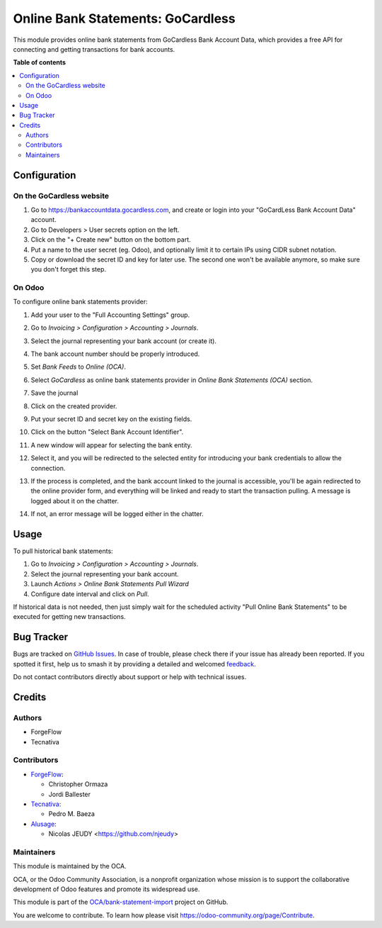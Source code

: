 ==================================
Online Bank Statements: GoCardless
==================================

.. 
   !!!!!!!!!!!!!!!!!!!!!!!!!!!!!!!!!!!!!!!!!!!!!!!!!!!!
   !! This file is generated by oca-gen-addon-readme !!
   !! changes will be overwritten.                   !!
   !!!!!!!!!!!!!!!!!!!!!!!!!!!!!!!!!!!!!!!!!!!!!!!!!!!!
   !! source digest: sha256:7ab70d9d2a3900c480451072d76c9af5c6b540c14c5d8a4f60c3e38ca19134da
   !!!!!!!!!!!!!!!!!!!!!!!!!!!!!!!!!!!!!!!!!!!!!!!!!!!!

.. |badge1| image:: https://img.shields.io/badge/maturity-Beta-yellow.png
    :target: https://odoo-community.org/page/development-status
    :alt: Beta
.. |badge2| image:: https://img.shields.io/badge/licence-AGPL--3-blue.png
    :target: http://www.gnu.org/licenses/agpl-3.0-standalone.html
    :alt: License: AGPL-3
.. |badge3| image:: https://img.shields.io/badge/github-OCA%2Fbank--statement--import-lightgray.png?logo=github
    :target: https://github.com/OCA/bank-statement-import/tree/16.0/account_statement_import_online_gocardless
    :alt: OCA/bank-statement-import
.. |badge4| image:: https://img.shields.io/badge/weblate-Translate%20me-F47D42.png
    :target: https://translation.odoo-community.org/projects/bank-statement-import-16-0/bank-statement-import-16-0-account_statement_import_online_gocardless
    :alt: Translate me on Weblate
.. |badge5| image:: https://img.shields.io/badge/runboat-Try%20me-875A7B.png
    :target: https://runboat.odoo-community.org/builds?repo=OCA/bank-statement-import&target_branch=16.0
    :alt: Try me on Runboat

|badge1| |badge2| |badge3| |badge4| |badge5|

This module provides online bank statements from GoCardless Bank Account Data,
which provides a free API for connecting and getting transactions for bank
accounts.

**Table of contents**

.. contents::
   :local:

Configuration
=============

On the GoCardless website
~~~~~~~~~~~~~~~~~~~~~~~~~

#. Go to https://bankaccountdata.gocardless.com, and create or login into your
   "GoCardLess Bank Account Data" account.
#. Go to Developers > User secrets option on the left.
#. Click on the "+ Create new" button on the bottom part.
#. Put a name to the user secret (eg. Odoo), and optionally limit it to certain
   IPs using CIDR subnet notation.
#. Copy or download the secret ID and key for later use. The second one won't be
   available anymore, so make sure you don't forget this step.

On Odoo
~~~~~~~

To configure online bank statements provider:

#. Add your user to the "Full Accounting Settings" group.
#. Go to *Invoicing > Configuration > Accounting > Journals*.
#. Select the journal representing your bank account (or create it).
#. The bank account number should be properly introduced.
#. Set *Bank Feeds* to *Online (OCA)*.
#. Select *GoCardless* as online bank statements provider in
   *Online Bank Statements (OCA)* section.
#. Save the journal
#. Click on the created provider.
#. Put your secret ID and secret key on the existing fields.
#. Click on the button "Select Bank Account Identifier".

   .. image:: https://raw.githubusercontent.com/OCA/bank-statement-import/16.0/account_statement_import_online_gocardless/static/img/gocardless_configuration.gif

#. A new window will appear for selecting the bank entity.

   .. image:: https://raw.githubusercontent.com/OCA/bank-statement-import/16.0/account_statement_import_online_gocardless/static/img/gocardless_bank_selection.gif

#. Select it, and you will be redirected to the selected entity for introducing
   your bank credentials to allow the connection.
#. If the process is completed, and the bank account linked to the journal is
   accessible, you'll be again redirected to the online provider form, and
   everything will be linked and ready to start the transaction pulling. A
   message is logged about it on the chatter.
#. If not, an error message will be logged either in the chatter.

Usage
=====

To pull historical bank statements:

#. Go to *Invoicing > Configuration > Accounting > Journals*.
#. Select the journal representing your bank account.
#. Launch *Actions > Online Bank Statements Pull Wizard*
#. Configure date interval and click on *Pull*.

If historical data is not needed, then just simply wait for the scheduled
activity "Pull Online Bank Statements" to be executed for getting new
transactions.

Bug Tracker
===========

Bugs are tracked on `GitHub Issues <https://github.com/OCA/bank-statement-import/issues>`_.
In case of trouble, please check there if your issue has already been reported.
If you spotted it first, help us to smash it by providing a detailed and welcomed
`feedback <https://github.com/OCA/bank-statement-import/issues/new?body=module:%20account_statement_import_online_gocardless%0Aversion:%2016.0%0A%0A**Steps%20to%20reproduce**%0A-%20...%0A%0A**Current%20behavior**%0A%0A**Expected%20behavior**>`_.

Do not contact contributors directly about support or help with technical issues.

Credits
=======

Authors
~~~~~~~

* ForgeFlow
* Tecnativa

Contributors
~~~~~~~~~~~~

* `ForgeFlow <https://www.forgeflow.com>`__:

  * Christopher Ormaza
  * Jordi Ballester
* `Tecnativa <https://www.tecnativa.com>`__:

  * Pedro M. Baeza
* `Alusage <https://nicolas.alusage.fr>`__:

  * Nicolas JEUDY <https://github.com/njeudy>

Maintainers
~~~~~~~~~~~

This module is maintained by the OCA.

.. image:: https://odoo-community.org/logo.png
   :alt: Odoo Community Association
   :target: https://odoo-community.org

OCA, or the Odoo Community Association, is a nonprofit organization whose
mission is to support the collaborative development of Odoo features and
promote its widespread use.

This module is part of the `OCA/bank-statement-import <https://github.com/OCA/bank-statement-import/tree/16.0/account_statement_import_online_gocardless>`_ project on GitHub.

You are welcome to contribute. To learn how please visit https://odoo-community.org/page/Contribute.
